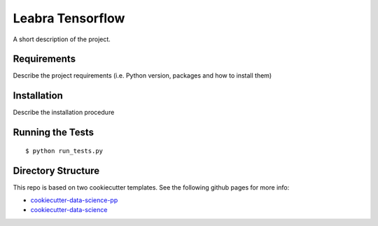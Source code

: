 ===============================
Leabra Tensorflow
===============================


A short description of the project.

Requirements
------------

Describe the project requirements (i.e. Python version, packages and how to install them)

Installation
------------

Describe the installation procedure

Running the Tests
-----------------
::

  $ python run_tests.py
   
Directory Structure
-------------------

This repo is based on two cookiecutter templates. See the following github pages for more info:

- `cookiecutter-data-science-pp <https://github.com/apra93/cookiecutter-data-science-pp>`_
- `cookiecutter-data-science <https://github.com/drivendata/cookiecutter-data-science>`_
 
